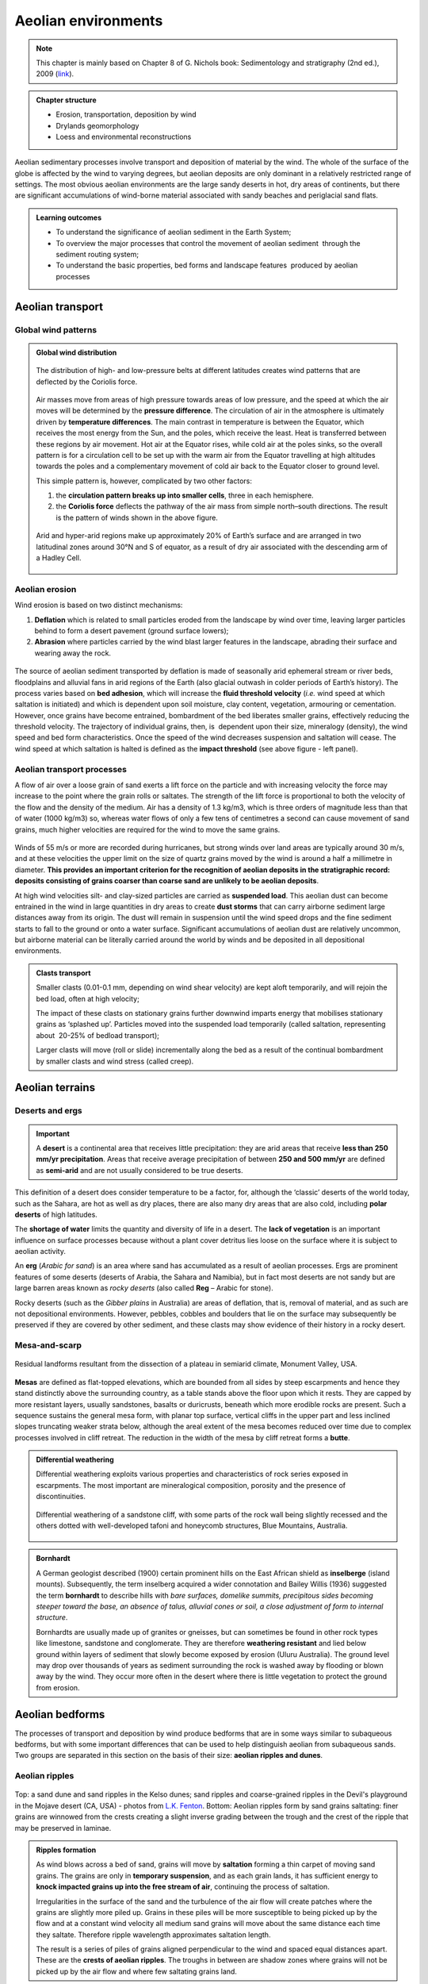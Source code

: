 Aeolian environments
==========================================


.. note::
  This chapter is mainly based on Chapter 8 of G. Nichols book: Sedimentology and stratigraphy (2nd ed.), 2009 (`link <http://usuarios.geofisica.unam.mx/cecilia/CT-SeEs/LA-N_Sys.pdf>`_).


..  admonition:: Chapter structure
    :class: toggle

    - Erosion, transportation, deposition by wind
    - Drylands geomorphology
    - Loess and environmental reconstructions

Aeolian sedimentary processes involve transport and deposition of material by the wind. The whole of the surface of the globe is affected by the wind to varying degrees, but aeolian deposits are only dominant in a relatively restricted range of settings. The most obvious aeolian environments are the large sandy deserts in hot, dry areas of continents, but there are significant accumulations of wind-borne material associated with sandy beaches and periglacial sand flats.

..  admonition:: Learning outcomes
    :class: toggle

    - To understand the significance of aeolian sediment in the Earth System;
    - To overview the major processes that control the movement of aeolian sediment  through the sediment routing system;
    - To understand the basic properties, bed forms and landscape features  produced by aeolian processes


Aeolian transport
------------------------------

Global wind patterns
**************************

..  admonition:: Global wind distribution
    :class: toggle, toggle-shown, important

    .. figure:: images/1226px-Earth_Global_Circulation_-_en.svg_.png
        :width: 90 %
        :alt: Winds
        :align: center

        The distribution of high- and low-pressure belts at different latitudes creates wind patterns that are deflected by the Coriolis force.

    Air masses move from areas of high pressure towards areas of low pressure, and the speed at which the air moves will be determined by the **pressure difference**. The circulation of air in the atmosphere is ultimately driven by **temperature differences**. The main contrast in temperature is between the Equator, which receives the most energy from the Sun, and the poles, which receive the least. Heat is transferred between these regions by air movement. Hot air at the Equator rises, while cold air at the poles sinks, so the overall pattern is for a circulation cell to be set up with the warm air from the Equator travelling at high altitudes towards the poles and a complementary movement of cold air back to the Equator closer to ground level.

    This simple pattern is, however, complicated by two other factors:

    1. the **circulation pattern breaks up into smaller cells**, three in each hemisphere.
    2. the **Coriolis force** deflects the pathway of the air mass from simple north–south directions. The result is the pattern of winds shown in the above figure.


    .. figure:: images/Drylands_world_map1-orig.jpg
        :width: 100 %
        :alt: Drylands
        :align: center

        Arid and hyper-arid regions make up approximately 20% of Earth’s surface and are arranged in two latitudinal zones around 30°N and S of equator, as a result of dry air associated with the descending arm of a Hadley Cell.


Aeolian erosion
**************************

Wind erosion is based on two distinct mechanisms:

1. **Deflation** which is related to small particles eroded from the landscape by wind over time, leaving larger particles behind to form a desert pavement (ground surface lowers);
2. **Abrasion** where particles carried by the wind blast larger features in the landscape, abrading their surface and wearing away the rock.

.. figure:: images/wdist.png
    :width: 100 %
    :alt: erosion processes
    :align: center

The source of aeolian sediment transported by deflation is made of seasonally arid ephemeral stream or river beds, floodplains and alluvial fans in arid regions of the Earth (also glacial outwash in colder periods of Earth’s history). The process varies based on **bed adhesion**, which will increase the **fluid threshold velocity** (*i.e.* wind speed at which saltation is initiated) and which is dependent upon soil moisture, clay content, vegetation, armouring or cementation. However, once grains have become entrained, bombardment of the bed liberates smaller grains, effectively reducing the threshold velocity. The trajectory of individual grains, then, is  dependent upon their size, mineralogy (density), the wind speed and bed form characteristics. Once the speed of the wind decreases suspension and saltation will cease. The wind speed at which saltation is halted is defined as the **impact threshold** (see above figure - left panel).

Aeolian transport processes
****************************

A flow of air over a loose grain of sand exerts a lift force on the particle and with increasing velocity the force may increase to the point where the grain rolls or saltates. The strength of the lift force is proportional to both the velocity of the flow and the density of the medium. Air has a density of 1.3 kg/m3, which is three orders of magnitude less than that of water (1000 kg/m3) so, whereas water flows of only a few tens of centimetres a second can cause movement of sand grains, much higher velocities are
required for the wind to move the same grains.

.. figure:: images/defab.png
    :width: 80 %
    :alt: distance of transport
    :align: center


Winds of 55 m/s or more are recorded during hurricanes, but strong winds over land areas are typically around 30 m/s, and at these velocities the upper limit on the size of quartz grains moved by the wind is around a half a millimetre in diameter. **This provides an important criterion for the recognition of aeolian deposits in the stratigraphic record: deposits consisting of grains coarser than coarse sand are unlikely to be aeolian deposits**.

At high wind velocities silt- and clay-sized particles are carried as **suspended load**. This aeolian dust can become entrained in the wind in large quantities in dry areas to create **dust storms** that can carry airborne sediment large distances away from its origin. The dust will remain in suspension until the wind speed drops and the fine sediment starts to fall to the ground or onto a water surface. Significant accumulations of aeolian dust are relatively uncommon, but airborne material can be literally carried around the world by winds and be deposited in all depositional environments.

..  admonition:: Clasts transport
    :class: toggle

    Smaller clasts (0.01-0.1 mm, depending on wind shear velocity) are kept aloft temporarily, and will rejoin the bed load, often at high velocity;

    The impact of these clasts on stationary grains further downwind imparts energy that mobilises stationary grains as ‘splashed up’. Particles moved into the suspended load temporarily (called saltation, representing about  20-25% of bedload transport);

    Larger clasts will move (roll or slide) incrementally along the bed as a result of the continual bombardment by smaller clasts and wind stress (called creep).

Aeolian terrains
------------------------------


Deserts and ergs
****************************

.. important::
  A **desert** is a continental area that receives little precipitation: they are arid areas that receive **less than 250 mm/yr precipitation**. Areas that receive average precipitation of between **250 and 500 mm/yr** are defined as **semi-arid** and are not usually considered to be true deserts.

.. figure:: images/desert.png
    :width: 80 %
    :alt: distance of transport
    :align: center

This definition of a desert does consider temperature to be a factor, for, although the ‘classic’ deserts of the world today, such as the Sahara, are hot as well as dry places, there are also many dry areas that are also cold, including **polar deserts** of high latitudes.

The **shortage of water** limits the quantity and diversity of life in a desert. The **lack of vegetation** is an important influence on surface processes because without a plant cover detritus lies loose on the surface where it is subject to aeolian activity.

An **erg** (*Arabic for sand*) is an area where sand has accumulated as a result of aeolian processes. Ergs are prominent features of some deserts (deserts of Arabia, the Sahara and Namibia), but in fact most deserts are not sandy but are large barren areas known as *rocky deserts* (also called **Reg** – Arabic for stone).

Rocky deserts (such as the *Gibber plains* in Australia) are areas of deflation, that is, removal of material, and as such are not depositional environments. However, pebbles, cobbles and boulders that lie on the surface may subsequently be preserved if they are covered by other sediment, and these clasts may show evidence of their history in a rocky desert.

Mesa-and-scarp
****************************

.. figure:: images/mesa.png
    :width: 100 %
    :alt: Mesa-and-scarp
    :align: center

    Residual landforms resultant from the dissection of a plateau in semiarid climate, Monument Valley, USA.

**Mesas** are defined as flat-topped elevations, which are bounded from all sides by steep escarpments and hence they stand distinctly above the surrounding country, as a table stands above the floor upon which it rests. They are capped by more resistant layers, usually sandstones, basalts or duricrusts, beneath which more erodible rocks are present. Such a sequence sustains the general mesa form, with planar top surface, vertical cliffs in the upper part and less inclined slopes truncating weaker strata below, although the areal extent of the mesa becomes reduced over time due to complex processes involved in cliff retreat. The reduction in the width of the mesa by cliff retreat forms a **butte**.


..  admonition:: Differential weathering
    :class: toggle

    Differential weathering exploits various properties and characteristics of rock series exposed in escarpments. The most important are mineralogical composition, porosity and the presence of discontinuities.


    .. figure:: images/bm.jpg
        :width: 80 %
        :alt: Differential weathering
        :align: center

        Differential weathering of a sandstone cliff, with some parts of the rock wall being slightly recessed and the others dotted with well-developed tafoni and honeycomb structures, Blue Mountains, Australia.

..  admonition:: Bornhardt
    :class: toggle, important

    A German geologist described (1900) certain prominent hills on the East African shield as **inselberge** (island mounts). Subsequently, the term inselberg acquired a wider connotation and Bailey Willis (1936) suggested the term **bornhardt** to describe hills with *bare surfaces, domelike summits, precipitous sides becoming steeper toward the base, an absence of talus, alluvial cones or soil, a close adjustment of form to internal structure*.

    Bornhardts are usually made up of granites or gneisses, but can sometimes be found in other rock types like limestone, sandstone and conglomerate. They are therefore **weathering resistant** and lied below ground within layers of sediment that slowly become exposed by erosion (Uluru Australia). The ground level may drop over thousands of years as sediment surrounding the rock is washed away by flooding or blown away by the wind. They occur more often in the desert where there is little vegetation to protect the ground from erosion.


Aeolian bedforms
------------------------------

The processes of transport and deposition by wind produce bedforms that are in some ways similar to subaqueous bedforms, but with some important differences that can be used to help distinguish aeolian from subaqueous sands. Two groups are separated in this section on the basis of their size: **aeolian ripples and dunes**.

Aeolian ripples
****************************


.. figure:: images/ripple.png
    :width: 90 %
    :alt: Cross-bedding
    :align: center

    Top: a sand dune and sand ripples in the Kelso dunes; sand ripples and coarse-grained ripples in the Devil's playground in the Mojave desert (CA, USA) - photos from `L.K. Fenton <https://www.planetary.org/articles/0219-sand-waves-in-the-desert>`_. Bottom: Aeolian ripples form by sand grains saltating: finer grains are winnowed from the crests creating a slight inverse grading between the trough and the crest of the ripple that may be preserved in laminae.

..  admonition:: Ripples formation
    :class: toggle, toggle-shown, important

    As wind blows across a bed of sand, grains will move by **saltation** forming a thin carpet of moving sand grains. The grains are only in **temporary suspension**, and as each grain lands, it has sufficient energy to **knock impacted grains up into the free stream of air**, continuing the process of saltation.

    Irregularities in the surface of the sand and the turbulence of the air flow will create patches where the grains are slightly more piled up. Grains in these piles will be more susceptible to being picked up by the flow and at a constant wind velocity all medium sand grains will move about the same distance each time they saltate. Therefore ripple wavelength approximates saltation length.

    The result is a series of piles of grains aligned perpendicular to the wind and spaced equal distances apart. These are the **crests of aeolian ripples**. The troughs in between are shadow zones where grains will not be picked up by the air flow and where few saltating grains land.

**Aeolian ripples have extremely variable wavelengths** (crest to crest distance) ranging from a few centimetres to several metres. Ripple heights (bottom of the trough to the top of a crest) range from less than a centimetre to more than ten centimetres. Coarser grains tend to be concentrated at the crests, where the finer grains are winnowed away by the wind, and as **aeolian ripples migrate they may form a layer of inversely graded sand**. Where a crest becomes well developed grains may avalanche down into the adjacent trough forming **cross-lamination**, but this is less common in aeolian ripples than in their subaqueous counterparts.

Aeolian dunes
****************************

.. figure:: images/DuneTypes.png
    :width: 100 %
    :alt: Cross-bedding
    :align: center

    Main aeolian dune types, their forms determined by the direction of the prevailing wind(s) and the availability of sand.
    Cross-bedded facies could be used to infer the likely distribution of palaeo-wind directions (from this `blog <http://people.uwplatt.edu/~stradfot/PHYSICAL104/ReviewCD/15_page3.html>`_).

.. note::
  **Aeolian dunes** are bedforms that range from 3 m to 600 m in wavelength and are between 10 cm and 100 m high.

They migrate by the **saltation** of sand up the stoss (upwind) side of the dune to the crest (panel c in above figure). This saltation may result in the formation of aeolian ripples which are commonly seen on the stoss sides of dunes (panel b in above figure).

..  admonition:: Cross-bed formation
    :class: toggle, toggle-shown, important

    Sand accumulating at the crest of the dune is **unstable** and will **cascade down** the lee slope as an avalanche or grain flow to form an inclined layer of sand (which is at or near the angle of repose, 30-40 degrees). **Repeated avalanches build up a set of cross-beds** that may be preserved if there is a net accumulation of sand.

    At high wind speeds some sand grains are in temporary **suspension** and are blown directly over the crest of the dune and fall out onto the lee slope. These grain fall deposits accumulate on the lee slope, but *they will usually be reworked from the upper slope by avalanching*: some may be preserved at the toe bedded with grain flow deposits.

    The orientation and form (planar or trough) of the cross-bedding will depend on the type of dune (panel a in above figure).

    - Planar cross-beds will form by the migration of **transverse dunes**, straight-crested forms aligned **perpendicular to the prevailing wind direction**.
    - **Transverse dunes** form where there is an **abundant supply of sand**
    - as the **sand supply decreases** there is a transition to **barchan dunes**, which are lunate structures with arcuate slip faces forming trough crossbedding.
    - Under circumstances where there are two prominent wind directions at approximately 90 degrees to each other, **longitudinal** or **seif dunes** form. The deposits of these linear dunes are characterised by cross-bedding reflecting avalanching down both sides of the dune and hence oriented in different directions.
    - In areas of multiple wind directions **star dunes** have slip faces in many orientations and hence the cross-bedding directions display a similar variability.


Desert environments
****************************

.. figure:: images/depoenv.png
    :width: 100 %
    :alt: Depositional environments in arid regions
    :align: center

    Depositional environments in arid regions: coarse material is deposited on alluvial fans, sand accumulates to form aeolian dunes and occasional rainfall feeds ephemeral lakes where mud and evaporite minerals are deposited.

Aeolian sands form one part of an **arid zone** facies association that also includes **ephemeral lake deposits** and **alluvial fan and/or ephemeral river sediments** (above figure). In these dry areas, sediment is brought into the basin by rivers that bring weathered detritus from the surrounding catchment areas and deposit poorly sorted mixtures of sediment on alluvial fans or associated with the channels of ephemeral rivers.

The sandy component of these deposits is subsequently reworked by the wind and redeposited in other parts of the basin in aeolian dune complexes. Water from these rivers and fans ponds in the basin to form ephemeral lakes and these temporary lakes dry up to leave deposits of **mud and evaporite minerals**. Through time the positions of the **ephemeral lakes**, **sand dunes** and the **alluvial fans** will change, and the deposits of these three sub-environments will be preserved as intercalated beds in the succession of strata.

**The dominant factor in determining the distribution and extent of sandy deserts is climate**. Arid conditions are necessary to inhibit the development of plants and a soil that would stabilise loose sediment, and an absence of abundant surface water prevents sediment from being reworked and removed by fluvial processes. Sand accumulates to form an **erg** where there are local or regional depressions: these may range from small build-ups of sand adjacent to topography to broad areas of the continent covering many thousands of square kilometres.


Palaeo-wind directions
****************************

.. note::
  The slip faces of aeolian dunes generally face downwind so by measuring the direction of dip of cross-beds formed by the migration of aeolian dunes it is possible to determine the direction of the prevailing wind at the time of deposition.

The variability of the readings obtained from cross-beds will depend upon the type of dune. Transverse dunes generate cross-beds with little variability in orientation, whereas the curved faces of barchan dunes produce cross-beds that may vary by as much as 45 degrees from the actual downwind direction. Multiple directions of cross-bedding result from the numerous slip faces of a star dune.


Aeolian deposits outside deserts
---------------------------------

Aeolian dust deposits
****************************

There are deposits of Quaternary age in eastern Europe, North America and China that are interpreted as accumulations of wind-blown dust. These deposits, known as **loess**, locally occur in beds several metres thick made up predominantly of well-sorted silt-sized material, with little clay or sand-sized material present.

.. figure:: images/loess.png
    :width: 100 %
    :alt: Loess
    :align: center

    Loess forms as a ‘blanket’ over the existing topography (up to 300 m thick). Loess covers about 5% of the world’s terrestrial surface, the thickest and  most extensive deposits in China, central Asia, central and eastern Europe, Great Plains of north America and Argentina. The Loess Plateau (China Central and western China) covers around 500,000 km2. It is composed of a blanket of fine sediment between 100 and 300 m in thickness.


The particle size distribution of loess tends to be bi-modal, or strongly  positively skewed (indicating a tail of fine particles);
composed of particles 10-50 μm in size with a primary modal peak between 20-30 μm.

The origin of **loess** is related to episodes of retreat of ice sheets, as large amounts of loose detritus carried in the ice were released.

..  admonition:: Loess origin from periglacial environment
    :class: toggle, important

    In the cold periglacial environment in front of the receding ice colonisation by plants and stabilisation of the soil would have been slow, so the glacial debris was exposed on the outwash plains, where wind picked up and transported the silt-sized dust. This dust was probably transported over large parts of the globe but accumulated as loess deposits in some places. Similar processes probably occurred during other glacial episodes in Earth history, but pre-Quaternary loess deposits have not been recognised. The preservation potential of loess is likely to be quite low because it is soft, loose material that is easily reworked and mixed with other sediment.

..  admonition:: Loess origin from volcanism
    :class: toggle, important

    Volcanism is an important source of dust in the atmosphere. Explosive eruptions can send plumes of volcanic ash high up into the atmosphere where it is distributed by wind. Coarser ash tends to be deposited close to the volcano, while the silt-sized ash particles can be transported around the world. Large amounts of atmospheric dust from eruptions can darken the sky, and it will gradually fall as fine sediment.

..  admonition:: Loess origin from fires
    :class: toggle, important

    A further source of atmospheric dust is from fires that propel soot (fine carbon) up into the air, where it can be redistributed by the wind. Despite the fine grain size, soot, volcanic and terrigenous dust can all be distinguished by geochemical analysis.


.. raw:: html

    <div style="text-align: center; margin-bottom: 2em;">
    <iframe width="100%" height="380" src="https://www.youtube.com/embed/Esz6ne9x9yM?rel=0" frameborder="0" allow="accelerometer; autoplay; encrypted-media; gyroscope; picture-in-picture" allowfullscreen></iframe>
    </div>

**Aeolian dust** is dispersed worldwide, but most of it ends up in other marine and continental depositional environments where it mixes with other sediment and its origin cannot easily be determined. In most places the proportion of aeolian dust is very low compared with other sediment being deposited, but there are some environments where terrigenous clastic deposition is very low, and the main source of silt and clay can be aeolian dust. The parts of the deep oceans that are distant from any continental margin receive very little sediment: **airborne dust that settles through the water column can therefore be an important component of deep ocean deposits**.

Aeolian sands in other environments
************************************************

Beach dunes
^^^^^^^^^^^^^^^^^^^^^

**Sand dunes built up by aeolian action can form adjacent to beaches in any climatic setting**. In the intertidal zone of a foreshore loose sediment is subaerially exposed at low tide, and as it dries out it is available to be picked up and redeposited by the wind. Beach dune ridges form where the foreshore sediments are mainly sandy, exposed at low tide and subject to removal by onshore winds. The sand then accumulates at the head of the beach, either as a simple narrow ridge or sometimes extending for hundreds of metres inland.

In humid climates the dunes become colonised by grasses, shrubs and trees that stabilise the sand and allow the ridges to build up metres to tens of metres thickness.

Periglacial deposits
^^^^^^^^^^^^^^^^^^^^^

**Glacial outwash** areas are places where loose detritus that has been released from melting ice remains exposed on the surface for long periods of time because plant growth and soil formation is slow in periglacial regions.

Wind blowing over the outwash plain can pick up sand and redeposit it locally, usually against topographic features such as the side of a valley. These patches of aeolian sand may therefore occur *intercalated with fluvio-glacial facies*, but rarely form large deposits.


..  admonition:: So what did you learn?
   :class: toggle, important

   - Aeolian deposits occur mainly in arid environments where surface water is intermittent and there is little plant cover. Sands deposited in these desert areas are characteristically both compositionally and mineralogically mature with large-scale cross-bedding formed by the migration of dune bedforms.

   - Associated facies in arid regions are mud and evaporites deposited in ephemeral lakes and poorly sorted fluvial and alluvial fan deposits. Aeolian deposits are less common outside of desert environments, occurring as local sandy facies associated with beaches and glaciers, and as dust distributed over large distances into many different environments, but, apart from Quaternary loess, rarely in significant quantities.

   Characteristics of aeolian deposits

   - lithologies – sand and silt only
   - mineralogy – mainly quartz, with rare examples of carbonate or other grains
   - texture – well- to very well-sorted silt to medium sand
   - bed geometry – sheets or lenses of sand
   - sedimentary structures – large-scale dune crossbedding and parallel stratification in sands
   - palaeocurrents – dune orientations reconstructed from cross-bedding indicate wind direction
   - facies associations – occur with alluvial fans, ephemeral river and lake facies in deserts, also with beach deposits or glacial outwash facies
